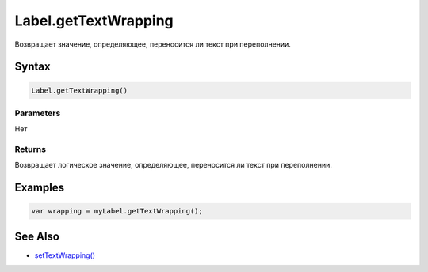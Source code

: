 Label.getTextWrapping
=====================

Возвращает значение, определяющее, переносится ли текст при
переполнении.

Syntax
------

.. code:: js

    Label.getTextWrapping()

Parameters
~~~~~~~~~~

Нет

Returns
~~~~~~~

Возвращает логическое значение, определяющее, переносится ли текст при
переполнении.

Examples
--------

.. code:: js

    var wrapping = myLabel.getTextWrapping();

See Also
--------

-  `setTextWrapping() <../Label.setTextWrapping.html>`__
